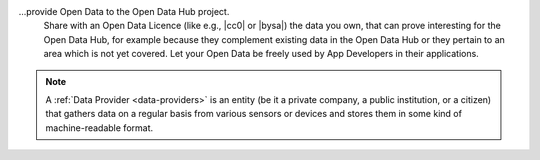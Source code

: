 ...provide Open Data to the Open Data Hub project.
   Share with an Open Data Licence (like e.g., |cc0| or |bysa|) the
   data you own, that can prove interesting for the Open Data Hub, for
   example because they complement existing data in the Open Data Hub or they
   pertain to an area which is not yet covered. Let your Open Data be
   freely used by App Developers in their applications.

.. note:: A :ref:`Data Provider <data-providers>` is an entity (be it
   a private company, a public institution, or a citizen) that gathers
   data on a regular basis from various sensors or devices and stores
   them in some kind of machine-readable format.
